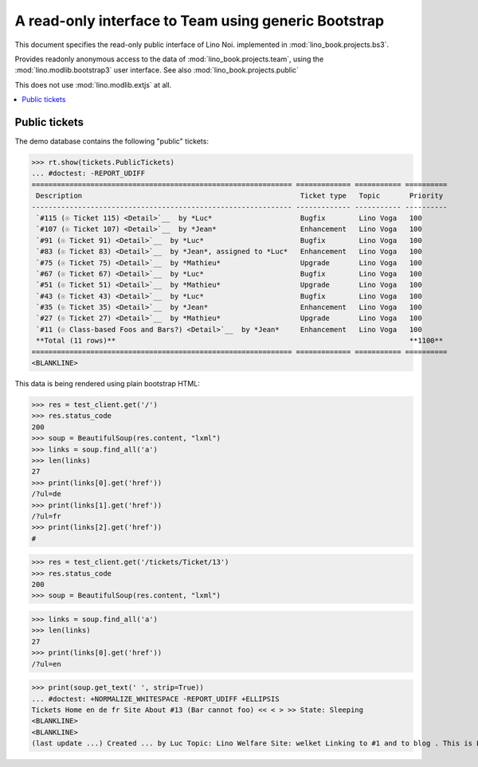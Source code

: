 .. _noi.specs.bs3:

=====================================================
A read-only interface to Team using generic Bootstrap
=====================================================

.. How to test just this document:

    $ python setup.py test -s tests.SpecsTests.test_bs3
    
    doctest init:

    >>> from lino import startup
    >>> startup('lino_book.projects.bs3.settings.demo')
    >>> from lino.api.doctest import *


This document specifies the read-only public interface of Lino Noi.
implemented in :mod:`lino_book.projects.bs3`.

Provides readonly anonymous access to the data of
:mod:`lino_book.projects.team`, using the :mod:`lino.modlib.bootstrap3`
user interface. See also :mod:`lino_book.projects.public`

This does not use :mod:`lino.modlib.extjs` at all.


.. contents::
  :local:

.. The following was used to reproduce :ticket:`960`:

    >>> res = test_client.get('/tickets/Ticket/13')
    >>> res.status_code
    200



Public tickets
==================

The demo database contains the following "public" tickets:

>>> rt.show(tickets.PublicTickets)
... #doctest: -REPORT_UDIFF
============================================================== ============= =========== ==========
 Description                                                    Ticket type   Topic       Priority
-------------------------------------------------------------- ------------- ----------- ----------
 `#115 (☉ Ticket 115) <Detail>`__  by *Luc*                     Bugfix        Lino Voga   100
 `#107 (☉ Ticket 107) <Detail>`__  by *Jean*                    Enhancement   Lino Voga   100
 `#91 (☉ Ticket 91) <Detail>`__  by *Luc*                       Bugfix        Lino Voga   100
 `#83 (☉ Ticket 83) <Detail>`__  by *Jean*, assigned to *Luc*   Enhancement   Lino Voga   100
 `#75 (☉ Ticket 75) <Detail>`__  by *Mathieu*                   Upgrade       Lino Voga   100
 `#67 (☉ Ticket 67) <Detail>`__  by *Luc*                       Bugfix        Lino Voga   100
 `#51 (☉ Ticket 51) <Detail>`__  by *Mathieu*                   Upgrade       Lino Voga   100
 `#43 (☉ Ticket 43) <Detail>`__  by *Luc*                       Bugfix        Lino Voga   100
 `#35 (☉ Ticket 35) <Detail>`__  by *Jean*                      Enhancement   Lino Voga   100
 `#27 (☉ Ticket 27) <Detail>`__  by *Mathieu*                   Upgrade       Lino Voga   100
 `#11 (☉ Class-based Foos and Bars?) <Detail>`__  by *Jean*     Enhancement   Lino Voga   100
 **Total (11 rows)**                                                                      **1100**
============================================================== ============= =========== ==========
<BLANKLINE>


This data is being rendered using plain bootstrap HTML:

>>> res = test_client.get('/')
>>> res.status_code
200
>>> soup = BeautifulSoup(res.content, "lxml")
>>> links = soup.find_all('a')
>>> len(links)
27
>>> print(links[0].get('href'))
/?ul=de
>>> print(links[1].get('href'))
/?ul=fr
>>> print(links[2].get('href'))
#

>>> res = test_client.get('/tickets/Ticket/13')
>>> res.status_code
200
>>> soup = BeautifulSoup(res.content, "lxml")


>>> links = soup.find_all('a')
>>> len(links)
27
>>> print(links[0].get('href'))
/?ul=en

>>> print(soup.get_text(' ', strip=True))
... #doctest: +NORMALIZE_WHITESPACE -REPORT_UDIFF +ELLIPSIS
Tickets Home en de fr Site About #13 (Bar cannot foo) << < > >> State: Sleeping 
<BLANKLINE>
<BLANKLINE>
(last update ...) Created ... by Luc Topic: Lino Welfare Site: welket Linking to #1 and to blog . This is Lino Noi ... using ...
